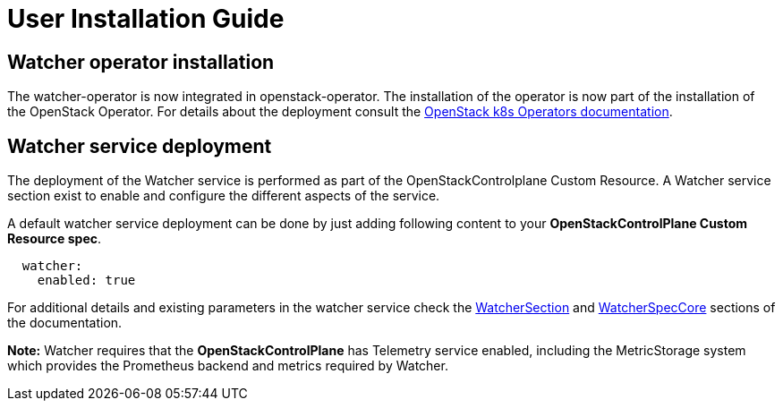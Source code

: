 = User Installation Guide

== Watcher operator installation
The watcher-operator is now integrated in openstack-operator. The
installation of the operator is now part of the installation of the
OpenStack Operator. For details about the deployment consult the
https://openstack-k8s-operators.github.io/openstack-operator/[OpenStack k8s Operators documentation].

== Watcher service deployment

The deployment of the Watcher service is performed as part of the
OpenStackControlplane Custom Resource. A Watcher service section
exist to enable and configure the different aspects of the service.

A default watcher service deployment can be done by just adding
following content to your **OpenStackControlPlane Custom Resource
spec**.

```
  watcher:
    enabled: true
```

For additional details and existing parameters in the watcher service
check the https://openstack-k8s-operators.github.io/openstack-operator/ctlplane/index.html#watchersection[WatcherSection]
and https://openstack-k8s-operators.github.io/openstack-operator/ctlplane/index.html#watcherspeccore[WatcherSpecCore]
sections of the documentation.

**Note:** Watcher requires that the **OpenStackControlPlane** has
Telemetry service enabled, including the MetricStorage system which
provides the Prometheus backend and metrics required by Watcher.

